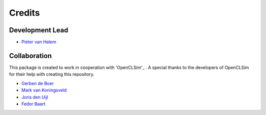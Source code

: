 =======
Credits
=======

Development Lead
----------------
* `Pieter van Halem`_

.. _Pieter van Halem: https://github.com/Pietervanhalem

Collaboration
------------

This package is created to work in cooperation with 'OpenCLSim'_ . A special thanks to the developers of OpenCLSim for their help with creating this repository. 

* `Gerben de Boer`_
* `Mark van Koningsveld`_
* `Joris den Uijl`_
* `Fedor Baart`_

.. _Gerben de Boer: https://github.com/GerbenJdeBoer
.. _Mark van Koningsveld: https://www.tudelft.nl/citg/over-faculteit/afdelingen/hydraulic-engineering/sections/rivers-ports-waterways-and-dredging-engineering/staff/van-koningsveld-m/
.. _Joris den Uijl: https://github.com/uijl
.. _Fedor Baart: https://github.com/SiggyF
.. _OpenCLSim: https://openclsim.readthedocs.io/en/latest/